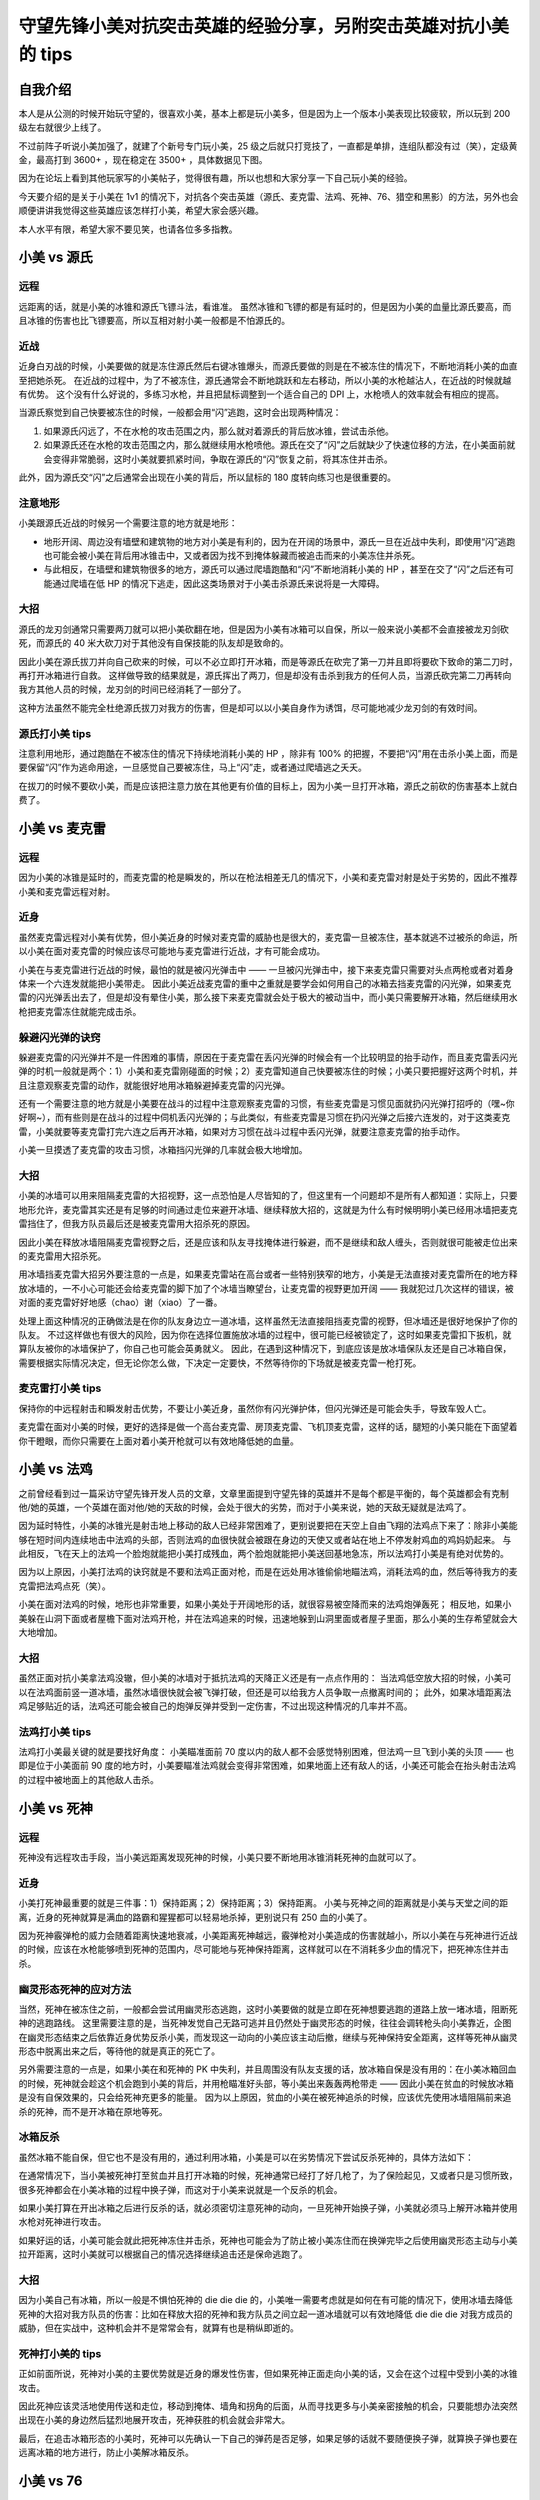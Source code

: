 守望先锋小美对抗突击英雄的经验分享，另附突击英雄对抗小美的 tips
===============================================================================


自我介绍
-------------------

本人是从公测的时候开始玩守望的，很喜欢小美，基本上都是玩小美多，但是因为上一个版本小美表现比较疲软，所以玩到 200 级左右就很少上线了。

不过前阵子听说小美加强了，就建了个新号专门玩小美，25 级之后就只打竞技了，一直都是单排，连组队都没有过（笑），定级黄金，最高打到 3600+ ，现在稳定在 3500+ ，具体数据见下图。

因为在论坛上看到其他玩家写的小美帖子，觉得很有趣，所以也想和大家分享一下自己玩小美的经验。

今天要介绍的是关于小美在 1v1 的情况下，对抗各个突击英雄（源氏、麦克雷、法鸡、死神、76、猎空和黑影）的方法，另外也会顺便讲讲我觉得这些英雄应该怎样打小美，希望大家会感兴趣。

本人水平有限，希望大家不要见笑，也请各位多多指教。

.. image:: image/myself.jpg



小美 vs 源氏
-------------------

.. image:: image/genji.png

远程
^^^^^^^^^

远距离的话，就是小美的冰锥和源氏飞镖斗法，看谁准。
虽然冰锥和飞镖的都是有延时的，但是因为小美的血量比源氏要高，而且冰锥的伤害也比飞镖要高，所以互相对射小美一般都是不怕源氏的。

近战
^^^^^^^^^

近身白刃战的时候，小美要做的就是冻住源氏然后右键冰锥爆头，而源氏要做的则是在不被冻住的情况下，不断地消耗小美的血直至把她杀死。
在近战的过程中，为了不被冻住，源氏通常会不断地跳跃和左右移动，所以小美的水枪越沾人，在近战的时候就越有优势。
这个没有什么好说的，多练习水枪，并且把鼠标调整到一个适合自己的 DPI 上，水枪喷人的效率就会有相应的提高。

当源氏察觉到自己快要被冻住的时候，一般都会用“闪”逃跑，这时会出现两种情况：

1. 如果源氏闪远了，不在水枪的攻击范围之内，那么就对着源氏的背后放冰锥，尝试击杀他。

2. 如果源氏还在水枪的攻击范围之内，那么就继续用水枪喷他。源氏在交了“闪”之后就缺少了快速位移的方法，在小美面前就会变得非常脆弱，这时小美就要抓紧时间，争取在源氏的“闪”恢复之前，将其冻住并击杀。

此外，因为源氏交“闪”之后通常会出现在小美的背后，所以鼠标的 180 度转向练习也是很重要的。

注意地形
^^^^^^^^^^^^^^^^

小美跟源氏近战的时候另一个需要注意的地方就是地形：

- 地形开阔、周边没有墙壁和建筑物的地方对小美是有利的，因为在开阔的场景中，源氏一旦在近战中失利，即使用“闪”逃跑也可能会被小美在背后用冰锥击中，又或者因为找不到掩体躲藏而被追击而来的小美冻住并杀死。

- 与此相反，在墙壁和建筑物很多的地方，源氏可以通过爬墙跑酷和“闪”不断地消耗小美的 HP ，甚至在交了“闪”之后还有可能通过爬墙在低 HP 的情况下逃走，因此这类场景对于小美击杀源氏来说将是一大障碍。

大招
^^^^^^^^^^

源氏的龙刃剑通常只需要两刀就可以把小美砍翻在地，但是因为小美有冰箱可以自保，所以一般来说小美都不会直接被龙刃剑砍死，而源氏的 40 米大砍刀对于其他没有自保技能的队友却是致命的。

因此小美在源氏拔刀并向自己砍来的时候，可以不必立即打开冰箱，而是等源氏在砍完了第一刀并且即将要砍下致命的第二刀时，再打开冰箱进行自救。
这样做导致的结果就是，源氏挥出了两刀，但是却没有击杀到我方的任何人员，当源氏砍完第二刀再转向我方其他人员的时候，龙刃剑的时间已经消耗了一部分了。

这种方法虽然不能完全杜绝源氏拔刀对我方的伤害，但是却可以以小美自身作为诱饵，尽可能地减少龙刃剑的有效时间。


源氏打小美 tips
^^^^^^^^^^^^^^^^^^^^^^^

注意利用地形，通过跑酷在不被冻住的情况下持续地消耗小美的 HP ，除非有 100% 的把握，不要把“闪”用在击杀小美上面，而是要保留“闪”作为逃命用途，一旦感觉自己要被冻住，马上“闪”走，或者通过爬墙逃之夭夭。

在拔刀的时候不要砍小美，而是应该把注意力放在其他更有价值的目标上，因为小美一旦打开冰箱，源氏之前砍的伤害基本上就白费了。



小美 vs 麦克雷
--------------------

.. image:: image/mccree.png

远程
^^^^^^^^^^

因为小美的冰锥是延时的，而麦克雷的枪是瞬发的，所以在枪法相差无几的情况下，小美和麦克雷对射是处于劣势的，因此不推荐小美和麦克雷远程对射。

近身
^^^^^^^^^^

虽然麦克雷远程对小美有优势，但小美近身的时候对麦克雷的威胁也是很大的，麦克雷一旦被冻住，基本就逃不过被杀的命运，所以小美在面对麦克雷的时候应该尽可能地与麦克雷进行近战，才有可能会成功。

小美在与麦克雷进行近战的时候，最怕的就是被闪光弹击中 —— 一旦被闪光弹击中，接下来麦克雷只需要对头点两枪或者对着身体来一个六连发就能把小美带走。
因此小美近战麦克雷的重中之重就是要学会如何用自己的冰箱去挡麦克雷的闪光弹，如果麦克雷的闪光弹丢出去了，但是却没有晕住小美，那么接下来麦克雷就会处于极大的被动当中，而小美只需要解开冰箱，然后继续用水枪把麦克雷冻住就能完成击杀。

躲避闪光弹的诀窍
^^^^^^^^^^^^^^^^^^^^

躲避麦克雷的闪光弹并不是一件困难的事情，原因在于麦克雷在丢闪光弹的时候会有一个比较明显的抬手动作，而且麦克雷丢闪光弹的时机一般就是两个：1）小美和麦克雷刚碰面的时候；2）麦克雷知道自己快要被冻住的时候；小美只要把握好这两个时机，并且注意观察麦克雷的动作，就能很好地用冰箱躲避掉麦克雷的闪光弹。

还有一个需要注意的地方就是小美要在战斗的过程中注意观察麦克雷的习惯，有些麦克雷是习惯见面就扔闪光弹打招呼的（嘿~你好啊~），而有些则是在战斗的过程中伺机丢闪光弹的；与此类似，有些麦克雷是习惯在扔闪光弹之后接六连发的，对于这类麦克雷，小美就要等麦克雷打完六连之后再开冰箱，如果对方习惯在战斗过程中丢闪光弹，就要注意麦克雷的抬手动作。

小美一旦摸透了麦克雷的攻击习惯，冰箱挡闪光弹的几率就会极大地增加。

大招
^^^^^^^^^

小美的冰墙可以用来阻隔麦克雷的大招视野，这一点恐怕是人尽皆知的了，但这里有一个问题却不是所有人都知道：实际上，只要地形允许，麦克雷其实还是有足够的时间通过走位来避开冰墙、继续释放大招的，这就是为什么有时候明明小美已经用冰墙把麦克雷挡住了，但我方队员最后还是被麦克雷用大招杀死的原因。

因此小美在释放冰墙阻隔麦克雷视野之后，还是应该和队友寻找掩体进行躲避，而不是继续和敌人缠头，否则就很可能被走位出来的麦克雷用大招杀死。

用冰墙挡麦克雷大招另外要注意的一点是，如果麦克雷站在高台或者一些特别狭窄的地方，小美是无法直接对麦克雷所在的地方释放冰墙的，一不小心可能还会给麦克雷的脚下加了个冰墙当瞭望台，让麦克雷的视野更加开阔 —— 我就犯过几次这样的错误，被对面的麦克雷好好地感（chao）谢（xiao）了一番。

处理上面这种情况的正确做法是在你的队友身边立一道冰墙，这样虽然无法直接阻挡麦克雷的视野，但冰墙还是很好地保护了你的队友。
不过这样做也有很大的风险，因为你在选择位置施放冰墙的过程中，很可能已经被锁定了，这时如果麦克雷扣下扳机，就算队友被你的冰墙保护了，你自己也可能会英勇就义。
因此，在遇到这种情况下，到底应该是放冰墙保队友还是自己冰箱自保，需要根据实际情况决定，但无论你怎么做，下决定一定要快，不然等待你的下场就是被麦克雷一枪打死。

麦克雷打小美 tips
^^^^^^^^^^^^^^^^^^^^^^

保持你的中远程射击和瞬发射击优势，不要让小美近身，虽然你有闪光弹护体，但闪光弹还是可能会失手，导致车毁人亡。

麦克雷在面对小美的时候，更好的选择是做一个高台麦克雷、房顶麦克雷、飞机顶麦克雷，这样的话，腿短的小美只能在下面望着你干瞪眼，而你只需要在上面对着小美开枪就可以有效地降低她的血量。



小美 vs 法鸡
----------------------

.. image:: image/pharah.png

之前曾经看到过一篇采访守望先锋开发人员的文章，文章里面提到守望先锋的英雄并不是每个都是平衡的，每个英雄都会有克制他/她的英雄，一个英雄在面对他/她的天敌的时候，会处于很大的劣势，而对于小美来说，她的天敌无疑就是法鸡了。

因为延时特性，小美的冰锥光是射击地上移动的敌人已经非常困难了，更别说要把在天空上自由飞翔的法鸡点下来了：除非小美能够在短时间内连续地击中法鸡的头部，否则法鸡的血很快就会被跟在身边的天使又或者站在地上不停发射鸡血的鸡妈奶起来。 
与此相反，飞在天上的法鸡一个脸炮就能把小美打成残血，两个脸炮就能把小美送回基地急冻，所以法鸡打小美是有绝对优势的。

因为以上原因，小美打法鸡的诀窍就是不要和法鸡正面对枪，而是在远处用冰锥偷偷地瞄法鸡，消耗法鸡的血，然后等待我方的麦克雷把法鸡点死（笑）。

小美在面对法鸡的时候，地形也非常重要，如果小美处于开阔地形的话，就很容易被空降而来的法鸡炮弹轰死；
相反地，如果小美躲在山洞下面或者屋檐下面对法鸡开枪，并在法鸡追来的时候，迅速地躲到山洞里面或者屋子里面，那么小美的生存希望就会大大地增加。

大招
^^^^^^^^^^

虽然正面对抗小美拿法鸡没辙，但小美的冰墙对于抵抗法鸡的天降正义还是有一点点作用的：
当法鸡低空放大招的时候，小美可以在法鸡面前竖一道冰墙，虽然冰墙很快就会被飞弹打破，但还是可以给我方人员争取一点撤离时间的；
此外，如果冰墙距离法鸡足够贴近的话，法鸡还可能会被自己的炮弹反弹并受到一定伤害，不过出现这种情况的几率并不高。

法鸡打小美 tips
^^^^^^^^^^^^^^^^^^^^

法鸡打小美最关键的就是要找好角度：
小美瞄准面前 70 度以内的敌人都不会感觉特别困难，但法鸡一旦飞到小美的头顶 —— 也即是位于小美面前 90 度的地方时，小美要瞄准法鸡就会变得非常困难，如果地面上还有敌人的话，小美还可能会在抬头射击法鸡的过程中被地面上的其他敌人击杀。



小美 vs 死神
----------------------

.. image:: image/raper.png

远程
^^^^^^^^

死神没有远程攻击手段，当小美远距离发现死神的时候，小美只要不断地用冰锥消耗死神的血就可以了。

近身
^^^^^^^^^

小美打死神最重要的就是三件事：1）保持距离；2）保持距离；3）保持距离。
小美与死神之间的距离就是小美与天堂之间的距离，近身的死神就算是满血的路霸和猩猩都可以轻易地杀掉，更别说只有 250 血的小美了。

因为死神霰弹枪的威力会随着距离快速地衰减，小美距离死神越远，霰弹枪对小美造成的伤害就越小，所以小美在与死神进行近战的时候，应该在水枪能够喷到死神的范围内，尽可能地与死神保持距离，这样就可以在不消耗多少血的情况下，把死神冻住并击杀。

幽灵形态死神的应对方法
^^^^^^^^^^^^^^^^^^^^^^^^^

当然，死神在被冻住之前，一般都会尝试用幽灵形态逃跑，这时小美要做的就是立即在死神想要逃跑的道路上放一堵冰墙，阻断死神的逃跑路线。
这里需要注意的是，当死神发觉自己无路可逃并且仍然处于幽灵形态的时候，往往会调转枪头向小美靠近，企图在幽灵形态结束之后依靠近身优势反杀小美，而发现这一动向的小美应该主动后撤，继续与死神保持安全距离，这样等死神从幽灵形态中脱离出来之后，等待他的就是真正的死亡了。

另外需要注意的一点是，如果小美在和死神的 PK 中失利，并且周围没有队友支援的话，放冰箱自保是没有用的：在小美冰箱回血的时候，死神就会趁这个机会跑到小美的背后，并用枪瞄准好头部，等小美出来轰轰两枪带走 —— 因此小美在贫血的时候放冰箱是没有自保效果的，只会给死神充更多的能量。
因为以上原因，贫血的小美在被死神追杀的时候，应该优先使用冰墙阻隔前来追杀的死神，而不是开冰箱在原地等死。

冰箱反杀
^^^^^^^^^^^^

虽然冰箱不能自保，但它也不是没有用的，通过利用冰箱，小美是可以在劣势情况下尝试反杀死神的，具体方法如下：

在通常情况下，当小美被死神打至贫血并且打开冰箱的时候，死神通常已经打了好几枪了，为了保险起见，又或者只是习惯所致，很多死神都会在小美冰箱的过程中换子弹，而这对于小美来说就是一个反杀的机会。

如果小美打算在开出冰箱之后进行反杀的话，就必须密切注意死神的动向，一旦死神开始换子弹，小美就必须马上解开冰箱并使用水枪对死神进行攻击。

如果好运的话，小美可能会就此把死神冻住并击杀，死神也可能会为了防止被小美冻住而在换弹完毕之后使用幽灵形态主动与小美拉开距离，这时小美就可以根据自己的情况选择继续追击还是保命逃跑了。

大招
^^^^^^^^^^^

因为小美自己有冰箱，所以一般是不惧怕死神的 die die die 的，小美唯一需要考虑就是如何在有可能的情况下，使用冰墙去降低死神的大招对我方队员的伤害：比如在释放大招的死神和我方队员之间立起一道冰墙就可以有效地降低 die die die 对我方成员的威胁，但在实战中，这种机会并不是常常会有，就算有也是稍纵即逝的。


死神打小美的 tips
^^^^^^^^^^^^^^^^^^^^^

正如前面所说，死神对小美的主要优势就是近身的爆发性伤害，但如果死神正面走向小美的话，又会在这个过程中受到小美的冰锥攻击。

因此死神应该灵活地使用传送和走位，移动到掩体、墙角和拐角的后面，从而寻找更多与小美亲密接触的机会，只要能想办法突然出现在小美的身边然后猛烈地展开攻击，死神获胜的机会就会非常大。

最后，在追击冰箱形态的小美时，死神可以先确认一下自己的弹药是否足够，如果足够的话就不要随便换子弹，就算换子弹也要在远离冰箱的地方进行，防止小美解冰箱反杀。



小美 vs 76
---------------

.. image:: image/76.png

远程
^^^^^^^^

因为小美和 76 都可以在远程对射受伤之后自我进行恢复 —— 一个用冰箱，一个用治疗棒，所以除非是短时间内连续击中头部，否则的话，这两个英雄远程对射时通常都不太可能会直接击杀对方，所以小美想要杀死 76 的话，还是要靠近身攻击。

除了对射之外，小美和 76 在进行远程战的时候，还可以使用冰墙去阻隔 76 的视野，迫使 76 进行走位，又或者停止进行攻击。

近战
^^^^^^^

一般来说，小美在发现 76 之后，都会主动向 76 靠近，而 76 也会用步枪攻击小美，企图尽量削减小美的血量，所以小美在向 76 行进的过程中，走位一定要风骚和飘逸，什么蛇形走位、S 形走位、Z 形走位、左右横跳，总之能用的全给它用上，当小美走到能够用水枪攻击 76 的地方时，小美剩余的血量越多，PK 的胜率就越高。

当小美走到 76 身边并开始用水枪攻击 76 时，76 通常也会使用螺旋飞弹（右键）攻击小美：
因为小美在贴近 76 的过程中一般已经扣掉了一些血，如果再被螺旋飞弹打中的话，就很可能会直接被杀死，或者因为低血量而被迫打开冰箱，因此小美近战 76 的重点就是要通过走位躲避 76 的螺旋飞弹，一旦螺旋飞弹没有打中小美，被小美近身的 76 就会陷入很大的被动当中。

其次，被近身的 76 通常还会插下治疗棒进行恢复，根据 76 的血量情况，治疗棒的实际效果也是不同的：

- 如果小美已经近身，并且 76 已经处于贫血状态，那么即使有治疗棒， 76 也是挡不住小美的一套“冻住——冰锥点头——近身一拳”攻击的；

- 相反地，如果 76 的治疗棒插得比较早，使得 76 的 HP 一直维持在比较高的状态上，那么小美就需要重复两套上面提到的动作才能够杀死 76 ，这对于小美来说是比较麻烦的。

大招
^^^^^^^^^^^^^^^^^^

在面对 76 的大招时，小美要考虑的就是怎样使用冰墙去保护队友了。

用冰墙挡 76 大招最关键的是冰墙要放在队友身边，而不是放在开大的 76 身边：
这是因为 76 即使被近身的冰墙挡住了，也可以通过跑步很快地绕过冰墙来继续进行射击，
但如果你把冰墙放在队友身边，那么 76 想要继续攻击你的队友，就必须跑到你队友的身边才行，而这时 76 的大招很可能已经消耗了一大部分，并且 76 本身也有可能受到来自我方的攻击。

因为以上原因， 76 在放大招时，小美直接把冰墙放在队友身边的效果要比直接使用冰墙去阻断 76 的视野要好。

76 打小美 tips
^^^^^^^^^^^^^^^^^^^

虽然 76 有治疗棒可以对自身进行恢复，但近身小美对 76 的威胁还是很大的，所以 76 应该利用自己的机动性，在小美近身之前，移动到其他地方继续对小美进行输出，而不是一味地插着治疗棒进行站桩输出。



小美 vs 猎空
--------------------

.. image:: image/tracer.png

远程
^^^^^^^^^^

因为猎空近身的威胁要比远程的威胁要大得多，而小美的冰锥即使在远程的情况下，对天生血量较少的猎空也是有很大威胁的，所以小美应该尽量占据远处和高台对猎空进行攻击，从而在猎空贴近之前，尽可能地削减她的 HP ，又或者逼出猎空的闪回技能。

近身
^^^^^^^^^^^

小美近身对战猎空拼的就是枪法，如果小美的冰锥足够准的话，猎空是很难贴近小美的；
反之，如果小美的右键无法给猎空造成压力的话，那么小美就很容易被近身不断闪现的猎空击杀。

因为小美打猎空还是有很大的随机性的，而猎空只要能躲开小美的冰锥，就能够不断地通过闪现+射击来消耗小美的血量，因此猎空近战打小美还是很有优势的。

跟源氏一样，猎空闪现之后也常常会出现在小美的背后，所以小美的鼠标 180 度转向一定要练习好。

因为猎空基本上是不可能被冻住的，所以除非猎空已经处于十来血的濒死状态，否则的话，小美就不应该使用水枪对猎空进行攻击。
此外，对于近身并且处于濒死状态的猎空，比起使用水枪进行攻击，更好的办法是直接出拳攻击，因为出拳是瞬间造成伤害的，而水枪喷死一个只有几十血的猎空都需要花上接近一秒钟的时间，并且在此之前，猎空可能已经使用闪现逃走了。

利用地形
^^^^^^^^^^^^^^^^

小美和猎空对战的时候，地形也非常重要：

- 在狭窄的房间和道路上，猎空能够闪现的空间是非常有限的，因此小美的冰锥攻击就会更容易地瞄准猎空。

- 相反地，如果是在开阔的平地上，猎空就能随意地闪现，预判她出现的地方也会更为困难，这时对小美就会比较不利。

当小美与猎空对战并处于劣势的时候，小美应该尽量撤退到房间或者山洞里面，然后用冰墙封住门口/洞口，又或者通过冰墙将自己送到高台上，以此来躲避追击的猎空 —— 光靠跑是不行的，小美跑不过猎空。

此外，如果小美在空旷的地方被猎空追击，要阻挡猎空的攻击的话，冰墙最好还是放在小美自己的身边而不是猎空的身边，这样做的原因和前面提到过的，阻挡 76 大招时的原因是一样的。

大招
^^^^^^^^^^

为了避免受到水枪的攻击，猎空在对小美进行攻击时一般都会与小美保持一个安全的距离，一旦猎空主动向小美进行靠近，那么就很可能是要扔炸弹了，这时小美可以通过走位或者跳跃来躲闪，如果实在来不及了，也可以打开冰箱进行自救。

小美可能受到猎空炸弹攻击的另一个时间点是在打开冰箱之后：冰箱一旦打开，猎空就很可能会把炸弹黏在冰箱外面，小美只要从冰箱里面出来，就会被黏住并炸死。
为了防止这一悲剧发生，处于冰箱状态的小美在发现猎空主动靠近的时候，应该马上解开冰箱，并通过走位和跳跃躲避猎空的炸弹，如果可能的话，也可以在自己面前放一堵冰墙，争取让猎空的炸弹黏在冰墙上而不是自己身上。

猎空打小美 tips
^^^^^^^^^^^^^^^^^^^^

尽量在开阔的平地上与小美进行交战，通过连续的闪现不断地移动到小美的背后对其进行攻击，让小美无法进行瞄准。



小美 vs 黑影
----------------

.. image:: image/sombra.png

因为国服还没开黑影，所以没有实际地打过，等以后国服更新了黑影再来写。

不过根据演示视频来看，小美的水枪要抓黑影似乎并不是那么难，也可以用冰墙挡住黑影的逃跑路线并进行追击。



结语
--------

好的，关于小美对抗各个突击英雄的方法就介绍到这里，希望这些内容能够帮助大家更好地了解小美这个英雄。

一开始写这篇文章的时候本来是想写全部英雄的，但实际写起来才发觉工作量这么大，所以这次暂时就先写对抗突击英雄的方法，其他英雄的内容先容我鸽一鸽，如果大家有兴趣的话，我之后会接着写其他英雄的。

因为我一直都是在玩小美，对其他英雄的了解比较少，所以如果文章中对于其他英雄的判断有什么错误的地方请大家多多包涵并指正，欢迎讨论！

| huangz
| 2016.11.11
